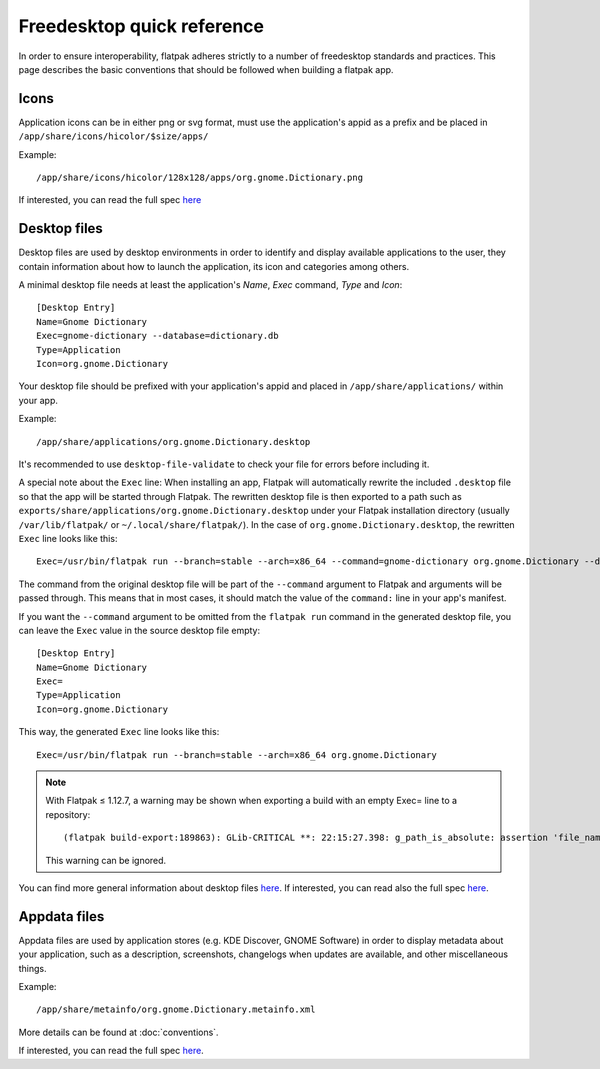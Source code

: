 Freedesktop quick reference
===========================

In order to ensure interoperability, flatpak adheres strictly to a
number of freedesktop standards and practices. This page describes the
basic conventions that should be followed when building a flatpak app.

Icons
-----

Application icons can be in either png or svg format, must use the
application's appid as a prefix and be placed in
``/app/share/icons/hicolor/$size/apps/``

Example:

::

    /app/share/icons/hicolor/128x128/apps/org.gnome.Dictionary.png

If interested, you can read the full spec
`here
<https://standards.freedesktop.org/icon-theme-spec/icon-theme-spec-latest.html>`__

Desktop files
-------------

Desktop files are used by desktop environments in order to identify and
display available applications to the user, they contain information
about how to launch the application, its icon and categories among
others.

A minimal desktop file needs at least the application's *Name*, *Exec*
command, *Type* and *Icon*:

::

    [Desktop Entry]
    Name=Gnome Dictionary
    Exec=gnome-dictionary --database=dictionary.db
    Type=Application
    Icon=org.gnome.Dictionary

Your desktop file should be prefixed with your application's appid and
placed in ``/app/share/applications/`` within your app.

Example:

::

    /app/share/applications/org.gnome.Dictionary.desktop

It's recommended to use ``desktop-file-validate`` to check your file
for errors before including it.

A special note about the ``Exec`` line: When installing an app, Flatpak will
automatically rewrite the included ``.desktop`` file so that the app will be
started through Flatpak. The rewritten desktop file is then exported to a path
such as ``exports/share/applications/org.gnome.Dictionary.desktop`` under your
Flatpak installation directory (usually ``/var/lib/flatpak/`` or
``~/.local/share/flatpak/``). In the case of ``org.gnome.Dictionary.desktop``,
the rewritten ``Exec`` line looks like this::

    Exec=/usr/bin/flatpak run --branch=stable --arch=x86_64 --command=gnome-dictionary org.gnome.Dictionary --database=dictionary.db

The command from the original desktop file will be part of the
``--command`` argument to Flatpak and arguments will be passed through.
This means that in most cases, it should match the value of the
``command:`` line in your app's manifest.

If you want the ``--command`` argument to be omitted from the ``flatpak
run`` command in the generated desktop file, you can leave the ``Exec``
value in the source desktop file empty::

    [Desktop Entry]
    Name=Gnome Dictionary
    Exec=
    Type=Application
    Icon=org.gnome.Dictionary

This way, the generated ``Exec`` line looks like this::

    Exec=/usr/bin/flatpak run --branch=stable --arch=x86_64 org.gnome.Dictionary

.. note:: With Flatpak ≤ 1.12.7, a warning may be shown when exporting a build with an empty Exec= line to a repository::

      (flatpak build-export:189863): GLib-CRITICAL **: 22:15:27.398: g_path_is_absolute: assertion 'file_name != NULL' failed

    This warning can be ignored.

You can find more general information about desktop files `here
<https://wiki.archlinux.org/index.php/desktop_entries>`__. If
interested, you can read also the full spec `here
<https://standards.freedesktop.org/desktop-entry-spec/latest/>`__.

Appdata files
-------------

Appdata files are used by application stores (e.g. KDE Discover, GNOME
Software) in order to display metadata about your application, such as a
description, screenshots, changelogs when updates are available, and
other miscellaneous things.

Example:

::

    /app/share/metainfo/org.gnome.Dictionary.metainfo.xml

More details can be found at :doc:`conventions`.

If interested, you can read the full spec
`here <https://www.freedesktop.org/software/appstream/docs/>`__.
